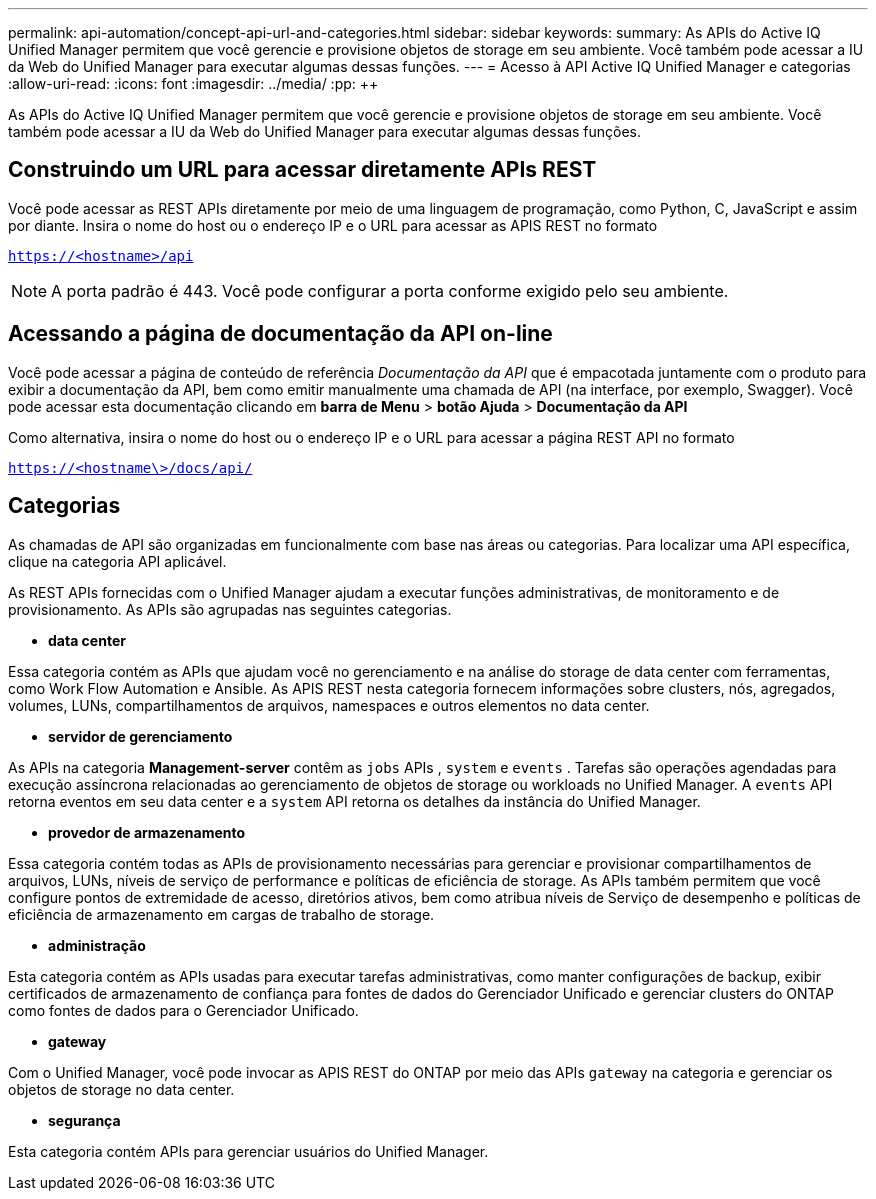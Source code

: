 ---
permalink: api-automation/concept-api-url-and-categories.html 
sidebar: sidebar 
keywords:  
summary: As APIs do Active IQ Unified Manager permitem que você gerencie e provisione objetos de storage em seu ambiente. Você também pode acessar a IU da Web do Unified Manager para executar algumas dessas funções. 
---
= Acesso à API Active IQ Unified Manager e categorias
:allow-uri-read: 
:icons: font
:imagesdir: ../media/
:pp: &#43;&#43;


[role="lead"]
As APIs do Active IQ Unified Manager permitem que você gerencie e provisione objetos de storage em seu ambiente. Você também pode acessar a IU da Web do Unified Manager para executar algumas dessas funções.



== Construindo um URL para acessar diretamente APIs REST

Você pode acessar as REST APIs diretamente por meio de uma linguagem de programação, como Python, C, JavaScript e assim por diante. Insira o nome do host ou o endereço IP e o URL para acessar as APIS REST no formato

`https://<hostname>/api`

[NOTE]
====
A porta padrão é 443. Você pode configurar a porta conforme exigido pelo seu ambiente.

====


== Acessando a página de documentação da API on-line

Você pode acessar a página de conteúdo de referência _Documentação da API_ que é empacotada juntamente com o produto para exibir a documentação da API, bem como emitir manualmente uma chamada de API (na interface, por exemplo, Swagger). Você pode acessar esta documentação clicando em *barra de Menu* > *botão Ajuda* > *Documentação da API*

Como alternativa, insira o nome do host ou o endereço IP e o URL para acessar a página REST API no formato

`https://<hostname\>/docs/api/`



== Categorias

As chamadas de API são organizadas em funcionalmente com base nas áreas ou categorias. Para localizar uma API específica, clique na categoria API aplicável.

As REST APIs fornecidas com o Unified Manager ajudam a executar funções administrativas, de monitoramento e de provisionamento. As APIs são agrupadas nas seguintes categorias.

* *data center*


Essa categoria contém as APIs que ajudam você no gerenciamento e na análise do storage de data center com ferramentas, como Work Flow Automation e Ansible. As APIS REST nesta categoria fornecem informações sobre clusters, nós, agregados, volumes, LUNs, compartilhamentos de arquivos, namespaces e outros elementos no data center.

* *servidor de gerenciamento*


As APIs na categoria *Management-server* contêm as `jobs` APIs , `system` e `events` . Tarefas são operações agendadas para execução assíncrona relacionadas ao gerenciamento de objetos de storage ou workloads no Unified Manager. A `events` API retorna eventos em seu data center e a `system` API retorna os detalhes da instância do Unified Manager.

* *provedor de armazenamento*


Essa categoria contém todas as APIs de provisionamento necessárias para gerenciar e provisionar compartilhamentos de arquivos, LUNs, níveis de serviço de performance e políticas de eficiência de storage. As APIs também permitem que você configure pontos de extremidade de acesso, diretórios ativos, bem como atribua níveis de Serviço de desempenho e políticas de eficiência de armazenamento em cargas de trabalho de storage.

* *administração*


Esta categoria contém as APIs usadas para executar tarefas administrativas, como manter configurações de backup, exibir certificados de armazenamento de confiança para fontes de dados do Gerenciador Unificado e gerenciar clusters do ONTAP como fontes de dados para o Gerenciador Unificado.

* *gateway*


Com o Unified Manager, você pode invocar as APIS REST do ONTAP por meio das APIs `gateway` na categoria e gerenciar os objetos de storage no data center.

* *segurança*


Esta categoria contém APIs para gerenciar usuários do Unified Manager.

